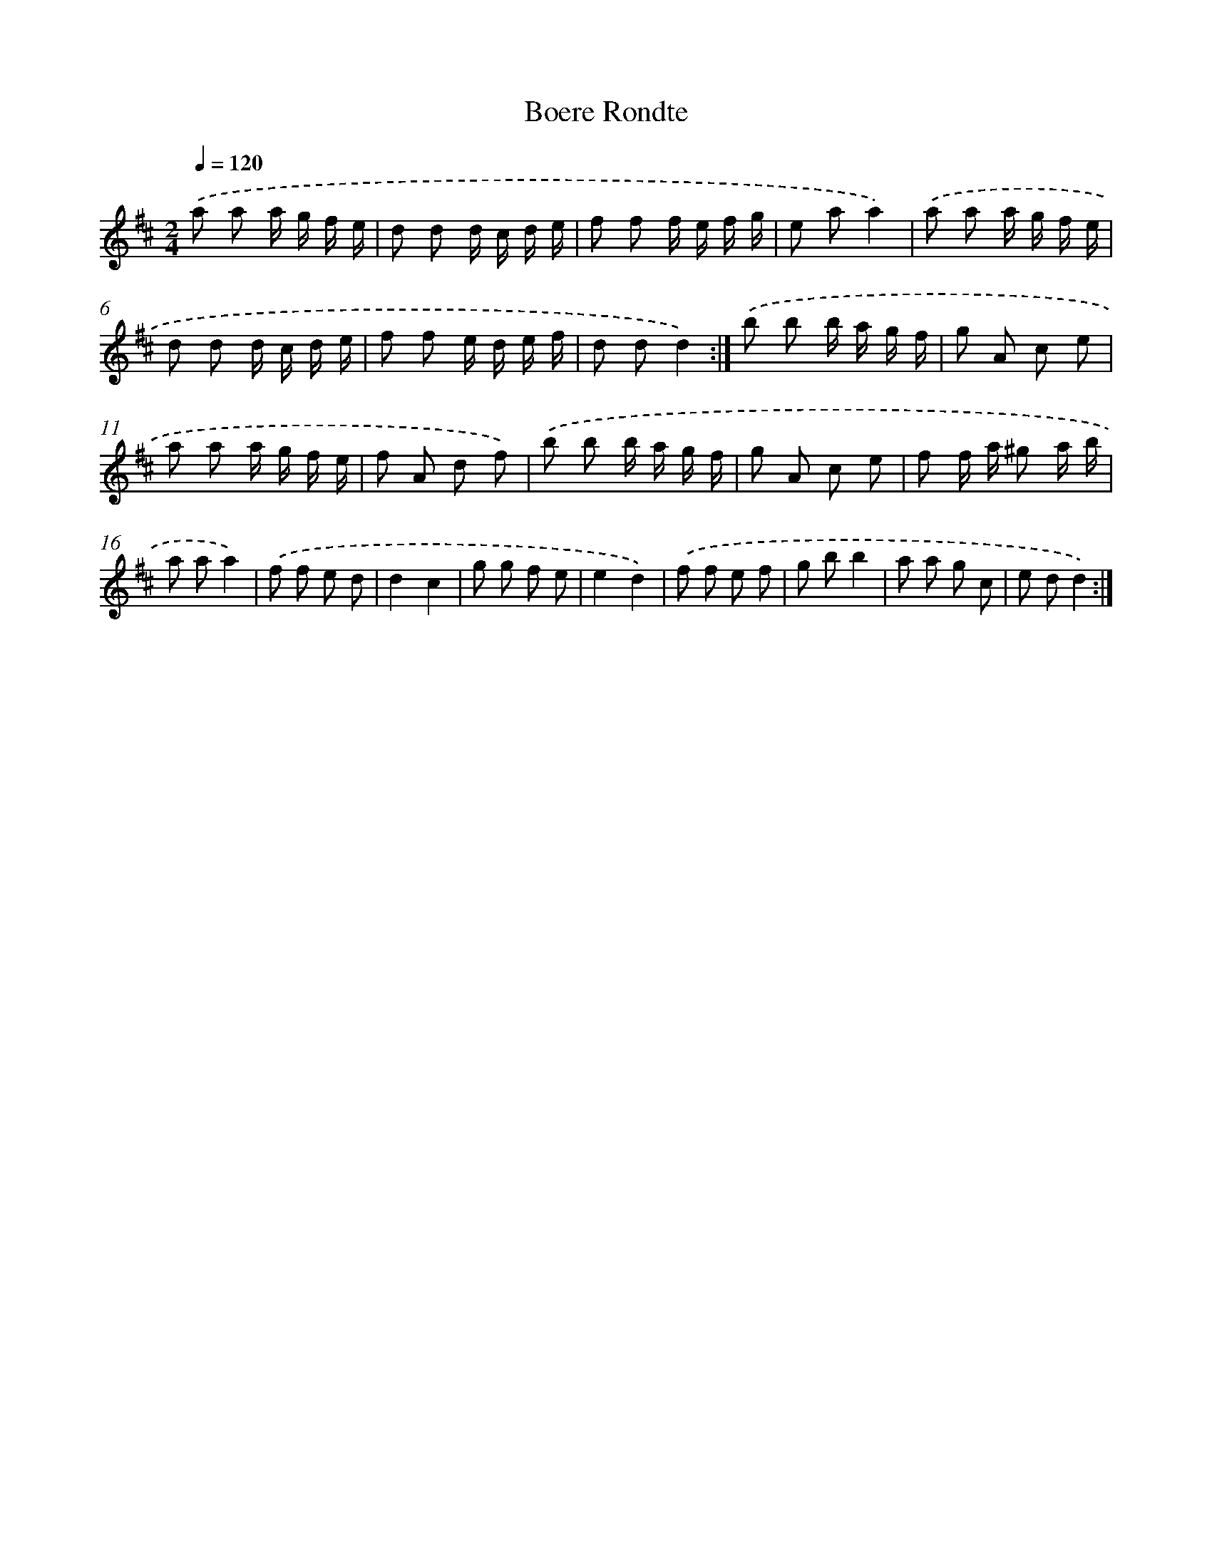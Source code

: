 X: 6333
T: Boere Rondte
%%abc-version 2.0
%%abcx-abcm2ps-target-version 5.9.1 (29 Sep 2008)
%%abc-creator hum2abc beta
%%abcx-conversion-date 2018/11/01 14:36:27
%%humdrum-veritas 3945002023
%%humdrum-veritas-data 3313556844
%%continueall 1
%%barnumbers 0
L: 1/8
M: 2/4
Q: 1/4=120
K: D clef=treble
.('a a a/ g/ f/ e/ |
d d d/ c/ d/ e/ |
f f f/ e/ f/ g/ |
e aa2) |
.('a a a/ g/ f/ e/ |
d d d/ c/ d/ e/ |
f f e/ d/ e/ f/ |
d dd2) :|]
.('b b b/ a/ g/ f/ |
g A c e |
a a a/ g/ f/ e/ |
f A d f) |
.('b b b/ a/ g/ f/ |
g A c e |
f f/ a/ ^g a/ b/ |
a aa2) |
.('f f e d |
d2c2 |
g g f e |
e2d2) |
.('f f e f |
g bb2 |
a a g c |
e dd2) :|]
